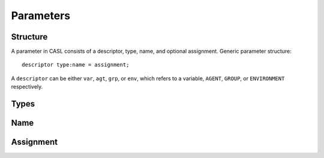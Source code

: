 Parameters
==========


Structure
----------
A parameter in CASL consists of a descriptor, type, name, and optional assignment.
Generic parameter structure::

	descriptor type:name = assignment;

A ``descriptor`` can be either ``var``, ``agt``, ``grp``, or ``env``, which refers to a variable, ``AGENT``, ``GROUP``, or ``ENVIRONMENT`` respectively.

Types
-----

Name
-----


Assignment
-----------